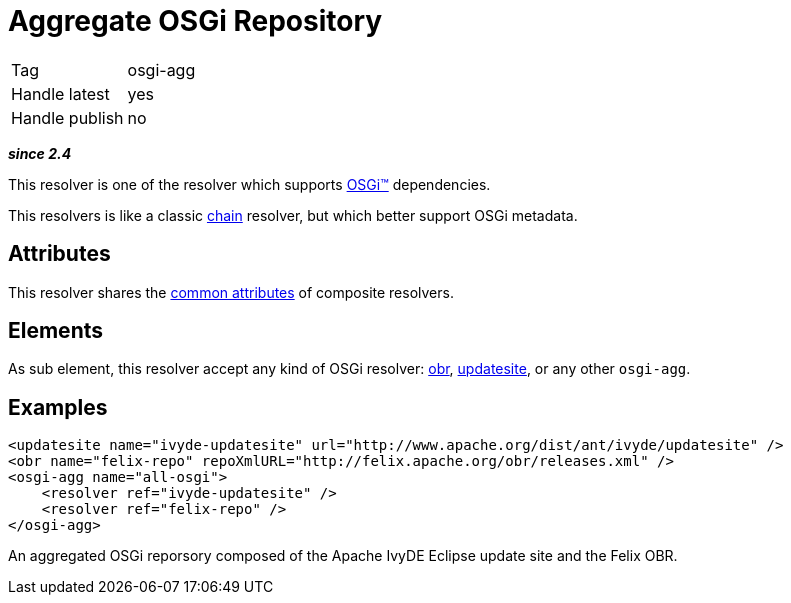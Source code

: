 ////
   Licensed to the Apache Software Foundation (ASF) under one
   or more contributor license agreements.  See the NOTICE file
   distributed with this work for additional information
   regarding copyright ownership.  The ASF licenses this file
   to you under the Apache License, Version 2.0 (the
   "License"); you may not use this file except in compliance
   with the License.  You may obtain a copy of the License at

     http://www.apache.org/licenses/LICENSE-2.0

   Unless required by applicable law or agreed to in writing,
   software distributed under the License is distributed on an
   "AS IS" BASIS, WITHOUT WARRANTIES OR CONDITIONS OF ANY
   KIND, either express or implied.  See the License for the
   specific language governing permissions and limitations
   under the License.
////

= Aggregate OSGi Repository

[]
|=======
|Tag|osgi-agg
|Handle latest|yes
|Handle publish|no
|=======


*__since 2.4__*

This resolver is one of the resolver which supports link:../osgi.html[OSGi&#153;] dependencies.

This resolvers is like a classic link:../resolver/chain.html[chain] resolver, but which better support OSGi metadata.


== Attributes

This resolver shares the link:../settings/resolvers.html#common[common attributes] of composite resolvers.


== Elements

As sub element, this resolver accept any kind of OSGi resolver: link:../resolver/obr.html[obr], link:../resolver/updatesite.html[updatesite], or any other `osgi-agg`.


== Examples


[source, xml]
----

<updatesite name="ivyde-updatesite" url="http://www.apache.org/dist/ant/ivyde/updatesite" />
<obr name="felix-repo" repoXmlURL="http://felix.apache.org/obr/releases.xml" />
<osgi-agg name="all-osgi">
    <resolver ref="ivyde-updatesite" />
    <resolver ref="felix-repo" />
</osgi-agg>

----

An aggregated OSGi reporsory composed of the Apache IvyDE Eclipse update site and the Felix OBR.

